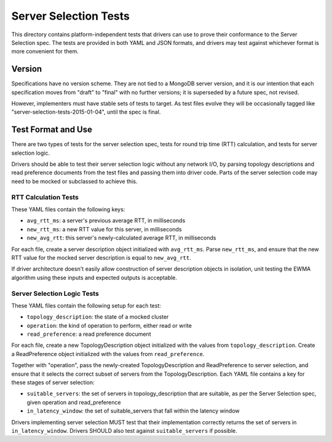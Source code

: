 ======================
Server Selection Tests
======================

This directory contains platform-independent tests that drivers can use
to prove their conformance to the Server Selection spec. The tests
are provided in both YAML and JSON formats, and drivers may test against
whichever format is more convenient for them.

Version
-------

Specifications have no version scheme.
They are not tied to a MongoDB server version,
and it is our intention that each specification moves from "draft" to "final"
with no further versions; it is superseded by a future spec, not revised.

However, implementers must have stable sets of tests to target.
As test files evolve they will be occasionally tagged like
"server-selection-tests-2015-01-04", until the spec is final.

Test Format and Use
-------------------

There are two types of tests for the server selection spec, tests for
round trip time (RTT) calculation, and tests for server selection logic.

Drivers should be able to test their server selection logic
without any network I/O, by parsing topology descriptions and read preference
documents from the test files and passing them into driver code. Parts of the
server selection code may need to be mocked or subclassed to achieve this.

RTT Calculation Tests
>>>>>>>>>>>>>>>>>>>>>

These YAML files contain the following keys:

- ``avg_rtt_ms``: a server's previous average RTT, in milliseconds
- ``new_rtt_ms``: a new RTT value for this server, in milliseconds
- ``new_avg_rtt``: this server's newly-calculated average RTT, in milliseconds

For each file, create a server description object initialized with ``avg_rtt_ms``.
Parse ``new_rtt_ms``, and ensure that the new RTT value for the mocked server
description is equal to ``new_avg_rtt``.

If driver architecture doesn't easily allow construction of server description
objects in isolation, unit testing the EWMA algorithm using these inputs
and expected outputs is acceptable.

Server Selection Logic Tests
>>>>>>>>>>>>>>>>>>>>>>>>>>>>

These YAML files contain the following setup for each test:

- ``topology_description``: the state of a mocked cluster
- ``operation``: the kind of operation to perform, either read or write
- ``read_preference``: a read preference document

For each file, create a new TopologyDescription object initialized with the values
from ``topology_description``. Create a ReadPreference object initialized with the
values from ``read_preference``.

Together with "operation", pass the newly-created TopologyDescription and ReadPreference
to server selection, and ensure that it selects the correct subset of servers from
the TopologyDescription. Each YAML file contains a key for these stages of server selection:

- ``suitable_servers``: the set of servers in topology_description that are suitable, as
  per the Server Selection spec, given operation and read_preference
- ``in_latency_window``: the set of suitable_servers that fall within the latency window

Drivers implementing server selection MUST test that their implementation
correctly returns the set of servers in ``in_latency_window``. Drivers SHOULD also test
against ``suitable_servers`` if possible.
